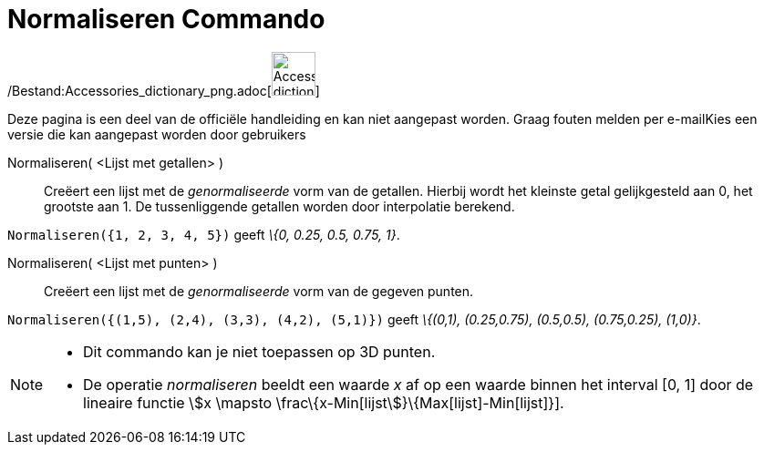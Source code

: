 = Normaliseren Commando
:page-en: commands/Normalize_Command
ifdef::env-github[:imagesdir: /nl/modules/ROOT/assets/images]

/Bestand:Accessories_dictionary_png.adoc[image:48px-Accessories_dictionary.png[Accessories
dictionary.png,width=48,height=48]]

Deze pagina is een deel van de officiële handleiding en kan niet aangepast worden. Graag fouten melden per
e-mail[.mw-selflink .selflink]##Kies een versie die kan aangepast worden door gebruikers##

Normaliseren( <Lijst met getallen> )::
  Creëert een lijst met de _genormaliseerde_ vorm van de getallen.
  Hierbij wordt het kleinste getal gelijkgesteld aan 0, het grootste aan 1.
  De tussenliggende getallen worden door interpolatie berekend.

[EXAMPLE]
====

`++Normaliseren({1, 2, 3, 4, 5})++` geeft _\{0, 0.25, 0.5, 0.75, 1}_.

====

Normaliseren( <Lijst met punten> )::
  Creëert een lijst met de _genormaliseerde_ vorm van de gegeven punten.

[EXAMPLE]
====

`++Normaliseren({(1,5), (2,4), (3,3), (4,2), (5,1)})++` geeft _\{(0,1), (0.25,0.75), (0.5,0.5), (0.75,0.25), (1,0)}_.

====

[NOTE]
====

* Dit commando kan je niet toepassen op 3D punten.
* De operatie _normaliseren_ beeldt een waarde _x_ af op een waarde binnen het interval [0, 1] door de lineaire functie
stem:[x \mapsto \frac\{x-Min[lijst]}\{Max[lijst]-Min[lijst]}].

====
